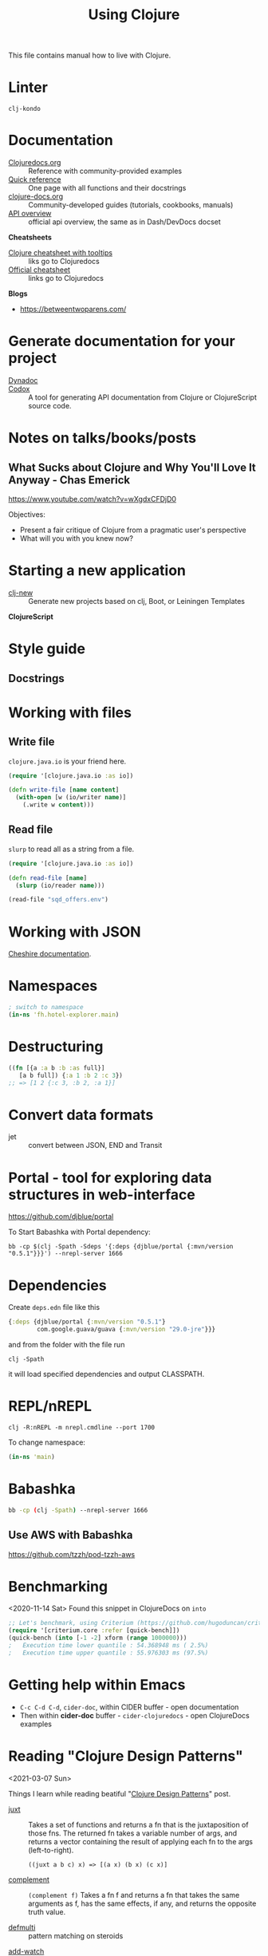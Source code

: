 #+TITLE: Using Clojure

This file contains manual how to live with Clojure.

* Linter
=clj-kondo=

* Documentation

- [[https://clojuredocs.org][Clojuredocs.org]] :: Reference with community-provided examples
- [[https://clojuredocs.org/quickref][Quick reference]] :: One page with all functions and their docstrings
- [[http://clojure-doc.org/articles/content.html][clojure-docs.org]] :: Community-developed guides (tutorials, cookbooks, manuals)
- [[http://clojure.github.io/clojure/index.html][API overview]] :: official api overview, the same as in Dash/DevDocs docset

*Cheatsheets*

- [[https://jafingerhut.github.io/cheatsheet/clojuredocs/cheatsheet-tiptip-cdocs-summary.html][Clojure cheatsheet with tooltips]] :: liks go to Clojuredocs
- [[https://clojure.org/api/cheatsheet][Official cheatsheet]] :: links go to Clojuredocs

*Blogs*

- https://betweentwoparens.com/

* Generate documentation for your project

- [[https://github.com/weavejester/codox][Dynadoc]] ::
- [[https://github.com/weavejester/codox][Codox]] :: A tool for generating API documentation from Clojure or
  ClojureScript source code.

* Notes on talks/books/posts
** What Sucks about Clojure and Why You'll Love It Anyway - Chas Emerick
https://www.youtube.com/watch?v=wXgdxCFDjD0

Objectives:
- Present a fair critique of Clojure from a pragmatic user's perspective
- What will you with you knew now?

* Starting a new application

- [[https://github.com/seancorfield/clj-new][clj-new]] :: Generate new projects based on clj, Boot, or Leiningen Templates


*ClojureScript*

* Style guide

** Docstrings

* Working with files

** Write file

=clojure.java.io= is your friend here.

#+begin_src clojure
(require '[clojure.java.io :as io])

(defn write-file [name content]
  (with-open [w (io/writer name)]
    (.write w content)))
#+end_src

** Read file

=slurp= to read all as a string from a file.

#+begin_src clojure
(require '[clojure.java.io :as io])

(defn read-file [name]
  (slurp (io/reader name)))

(read-file "sqd_offers.env")
#+end_src

* Working with JSON

[[http://dakrone.github.io/cheshire/][Cheshire documentation]].

* Namespaces

#+begin_src clojure
; switch to namespace
(in-ns 'fh.hotel-explorer.main)
#+end_src

* Destructuring

#+begin_src clojure
((fn [{a :a b :b :as full}]
   [a b full]) {:a 1 :b 2 :c 3})
;; => [1 2 {:c 3, :b 2, :a 1}]
#+end_src

* Convert data formats

- jet :: convert between JSON, END and Transit

* Portal - tool for exploring data structures in web-interface
https://github.com/djblue/portal

To Start Babashka with Portal dependency:
#+begin_src shell
bb -cp $(clj -Spath -Sdeps '{:deps {djblue/portal {:mvn/version "0.5.1"}}}') --nrepl-server 1666
#+end_src

* Dependencies

Create =deps.edn= file like this

#+begin_src clojure
{:deps {djblue/portal {:mvn/version "0.5.1"}
        com.google.guava/guava {:mvn/version "29.0-jre"}}}
#+end_src

and from the folder with the file run

#+begin_src shell
clj -Spath
#+end_src

it will load specified dependencies and output CLASSPATH.

* REPL/nREPL

#+begin_src shell
clj -R:nREPL -m nrepl.cmdline --port 1700
#+end_src

To change namespace:

#+begin_src clojure
(in-ns 'main)
#+end_src

* Babashka

#+begin_src bash
bb -cp (clj -Spath) --nrepl-server 1666
#+end_src

** Use AWS with Babashka

https://github.com/tzzh/pod-tzzh-aws

* Benchmarking
<2020-11-14 Sat>
Found this snippet in ClojureDocs on =into=

#+begin_src clojure
;; Let's benchmark, using Criterium (https://github.com/hugoduncan/criterium)
(require '[criterium.core :refer [quick-bench]])
(quick-bench (into [-1 -2] xform (range 1000000)))
;   Execution time lower quantile : 54.368948 ms ( 2.5%)
;   Execution time upper quantile : 55.976303 ms (97.5%)
#+end_src

* Getting help within Emacs

- =C-c C-d C-d=, =cider-doc=, within CIDER buffer - open documentation
- Then within *cider-doc* buffer - =cider-clojuredocs= - open ClojureDocs examples

* Reading "Clojure Design Patterns"
<2021-03-07 Sun>

Things I learn while reading beatiful "[[http://mishadoff.com/blog/clojure-design-patterns/][Clojure Design Patterns]]" post.

- [[https://clojuredocs.org/clojure.core/juxt][juxt]] :: Takes a set of functions and returns a fn that is the
  juxtaposition of those fns. The returned fn takes a variable number
  of args, and returns a vector containing the result of applying each
  fn to the args (left-to-right).

  =((juxt a b c) x) => [(a x) (b x) (c x)]=

- [[https://clojuredocs.org/clojure.core/complement][complement]] :: =(complement f)= Takes a fn f and returns a fn that
  takes the same arguments as f, has the same effects, if any, and
  returns the opposite truth value.


- [[https://clojuredocs.org/clojure.core/defmulti][defmulti]] :: pattern matching on steroids


- [[https://clojuredocs.org/clojure.core/add-watch][add-watch]] :: add watcher to an agent/atom/var/ref reference.


- prepost-map? :: optional ={:pre [] :post []}= map in =defn= that
  goes after params vector and makes assertions on entering or exiting
  from the function


Conclusions:

- *Command* is just a function
- *Strategy* is just a function passed to another function.
- if a language support multiple dispatch, you don’t need *Visitor* pattern
- if your function has side-effects, memoization is bad idea

* Macro vs composition vs anonymous function vs regular call

#+begin_src clojure
(let [a (fn [x] (+ x 3))
      b (fn [y] (* y 2))]
  {:lambda (#(a (b %)) 4)
   :comp ((comp a b) 4)
   :call (a (b 4))
   :macro (-> 4 b a)})
#+end_src

* Dealing with time using Java

#+begin_src clojure
(.format
 (java.time.ZonedDateTime/now (java.time.ZoneId/of "Europe/Dublin"))
 (java.time.format.DateTimeFormatter/ISO_INSTANT))


(.format
 (java.time.ZonedDateTime/ofInstant
  (java.time.Instant/ofEpochMilli (System/currentTimeMillis))
  (java.time.ZoneId/of "Europe/Dublin"))
 (java.time.format.DateTimeFormatter/ISO_INSTANT))


(.format
 (java.time.LocalDateTime/now)
 (java.time.format.DateTimeFormatter/ofPattern "yyyy-MM-dd HH:mm:ss"))


;; (.parse date-formatter (format-datetime))
;;
;; (string->timestamp-seconds (format-datetime))
;; => 1622823919

(def date-formatter
  (java.time.format.DateTimeFormatter/ofPattern "yyyy-MM-dd'T'HH:mm:ssZ"))


(defn timestamp-seconds->string [ts]
  (.format
   (java.time.ZonedDateTime/ofInstant
    (java.time.Instant/ofEpochSecond ts)
    (java.time.ZoneId/of "Europe/Dublin"))
   date-formatter))

(defn string->timestamp-seconds
  "Parse string in ISO format and returns unix timestamp in seconds."
  [s]
  (.getLong
   (java.time.ZonedDateTime/parse s date-formatter)
   (java.time.temporal.ChronoField/INSTANT_SECONDS)))

;; (string->timestamp-seconds "2021-06-04T17:25:39+0100")
#+end_src

* Parsing command line arguments
<2021-06-25 Fri>

Links:

- https://vlaaad.github.io/tools-cli-in-10-lines-of-code

* Writing main function to invoke as an app
<2021-06-25 Fri>

#+begin_src clojure
(defn -main [& opts]
  (let [f #(try
             (let [form (read-string %)]
               (cond
                 (qualified-symbol? form) @(requiring-resolve form)
                 (symbol? form) @((ns-publics (symbol (namespace `-main))) form)
                 :else form))
             (catch Exception _ %))
        [f & args] (map f opts)]
    (some-> (apply f args) prn)))

(defn rooms [& {:as params}]
  (poll rooms-context params))
#+end_src


#+begin_src sh
clj -m fh.sapi.main fh.sapi.raa/rooms :hotel-id 1137651 :currency RUB
#+end_src
